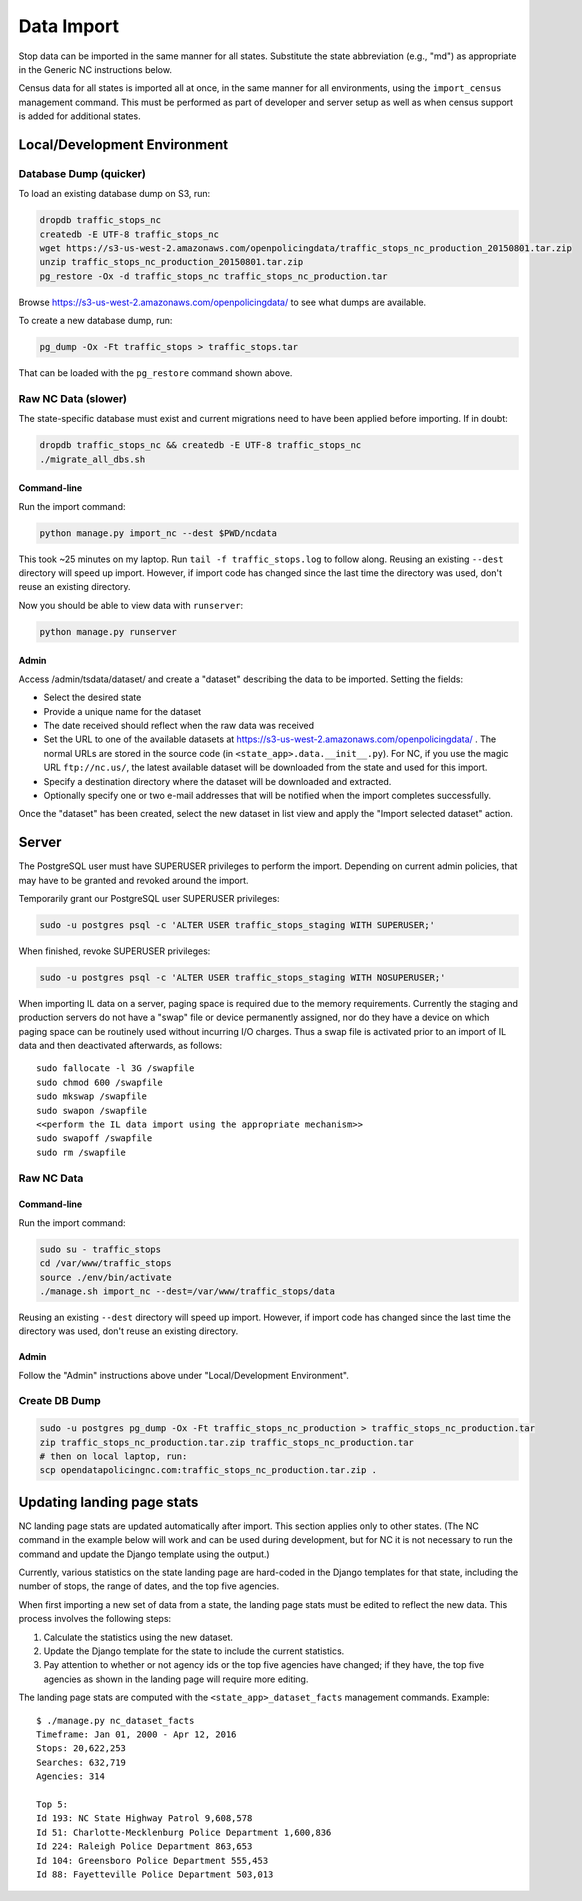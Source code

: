 Data Import
===========

Stop data can be imported in the same manner for all states.  Substitute the state
abbreviation (e.g., "md") as appropriate in the Generic NC instructions below.

Census data for all states is imported all at once, in the same manner for all
environments, using the ``import_census`` management command.  This must be
performed as part of developer and server setup as well as when census support is
added for additional states.

Local/Development Environment
-----------------------------


Database Dump (quicker)
_______________________

To load an existing database dump on S3, run:

.. code-block:: bash

    dropdb traffic_stops_nc
    createdb -E UTF-8 traffic_stops_nc
    wget https://s3-us-west-2.amazonaws.com/openpolicingdata/traffic_stops_nc_production_20150801.tar.zip
    unzip traffic_stops_nc_production_20150801.tar.zip
    pg_restore -Ox -d traffic_stops_nc traffic_stops_nc_production.tar

Browse https://s3-us-west-2.amazonaws.com/openpolicingdata/ to see what dumps
are available.

To create a new database dump, run:

.. code-block:: bash

    pg_dump -Ox -Ft traffic_stops > traffic_stops.tar

That can be loaded with the ``pg_restore`` command shown above.

Raw NC Data (slower)
____________________

The state-specific database must exist and current migrations need to have been
applied before importing.  If in doubt:

.. code-block:: bash

    dropdb traffic_stops_nc && createdb -E UTF-8 traffic_stops_nc
    ./migrate_all_dbs.sh

Command-line
++++++++++++

Run the import command:

.. code-block:: bash

    python manage.py import_nc --dest $PWD/ncdata

This took ~25 minutes on my laptop. Run ``tail -f traffic_stops.log`` to follow
along.  Reusing an existing ``--dest`` directory will speed up import.  However,
if import code has changed since the last time the directory was used, don't
reuse an existing directory.

Now you should be able to view data with ``runserver``:

.. code-block:: bash

    python manage.py runserver

Admin
+++++

Access /admin/tsdata/dataset/ and create a "dataset" describing the data to be
imported.  Setting the fields:

- Select the desired state
- Provide a unique name for the dataset
- The date received should reflect when the raw data was received
- Set the URL to one of the available datasets at
  https://s3-us-west-2.amazonaws.com/openpolicingdata/ .  The normal URLs
  are stored in the source code (in ``<state_app>.data.__init__.py``).
  For NC, if you use the magic URL ``ftp://nc.us/``, the latest available
  dataset will be downloaded from the state and used for this import.
- Specify a destination directory where the dataset will be downloaded and
  extracted.
- Optionally specify one or two e-mail addresses that will be notified when
  the import completes successfully.

Once the "dataset" has been created, select the new dataset in list view and
apply the "Import selected dataset" action.

Server
------

The PostgreSQL user must have SUPERUSER privileges to perform the import.
Depending on current admin policies, that may have to be granted and
revoked around the import.

Temporarily grant our PostgreSQL user SUPERUSER privileges:

.. code-block:: bash

    sudo -u postgres psql -c 'ALTER USER traffic_stops_staging WITH SUPERUSER;'

When finished, revoke SUPERUSER privileges:

.. code-block:: bash

    sudo -u postgres psql -c 'ALTER USER traffic_stops_staging WITH NOSUPERUSER;'

When importing IL data on a server, paging space is required due to the memory
requirements.  Currently the staging and production servers do not have a "swap"
file or device permanently assigned, nor do they have a device on which paging
space can be routinely used without incurring I/O charges.  Thus a swap file is
activated prior to an import of IL data and then deactivated afterwards, as follows::

    sudo fallocate -l 3G /swapfile
    sudo chmod 600 /swapfile
    sudo mkswap /swapfile
    sudo swapon /swapfile
    <<perform the IL data import using the appropriate mechanism>>
    sudo swapoff /swapfile
    sudo rm /swapfile

Raw NC Data
___________

Command-line
++++++++++++

Run the import command:

.. code-block:: bash

    sudo su - traffic_stops
    cd /var/www/traffic_stops
    source ./env/bin/activate
    ./manage.sh import_nc --dest=/var/www/traffic_stops/data

Reusing an existing ``--dest`` directory will speed up import.  However,
if import code has changed since the last time the directory was used, don't
reuse an existing directory.

Admin
+++++

Follow the "Admin" instructions above under "Local/Development Environment".

Create DB Dump
______________

.. code-block:: bash

    sudo -u postgres pg_dump -Ox -Ft traffic_stops_nc_production > traffic_stops_nc_production.tar
    zip traffic_stops_nc_production.tar.zip traffic_stops_nc_production.tar
    # then on local laptop, run:
    scp opendatapolicingnc.com:traffic_stops_nc_production.tar.zip .

Updating landing page stats
---------------------------

NC landing page stats are updated automatically after import.  This
section applies only to other states.  (The NC command in the example
below will work and can be used during development, but for NC it is
not necessary to run the command and update the Django template using
the output.)

Currently, various statistics on the state landing page are hard-coded
in the Django templates for that state, including the number of stops,
the range of dates, and the top five agencies.

When first importing a new set of data from a state, the landing page
stats must be edited to reflect the new data.  This process involves the
following steps:

1. Calculate the statistics using the new dataset.
2. Update the Django template for the state to include the current
   statistics.
3. Pay attention to whether or not agency ids or the top five agencies
   have changed; if they have, the top five agencies as shown in the
   landing page will require more editing.

The landing page stats are computed with the ``<state_app>_dataset_facts``
management commands.  Example::

    $ ./manage.py nc_dataset_facts
    Timeframe: Jan 01, 2000 - Apr 12, 2016
    Stops: 20,622,253
    Searches: 632,719
    Agencies: 314

    Top 5:
    Id 193: NC State Highway Patrol 9,608,578
    Id 51: Charlotte-Mecklenburg Police Department 1,600,836
    Id 224: Raleigh Police Department 863,653
    Id 104: Greensboro Police Department 555,453
    Id 88: Fayetteville Police Department 503,013

